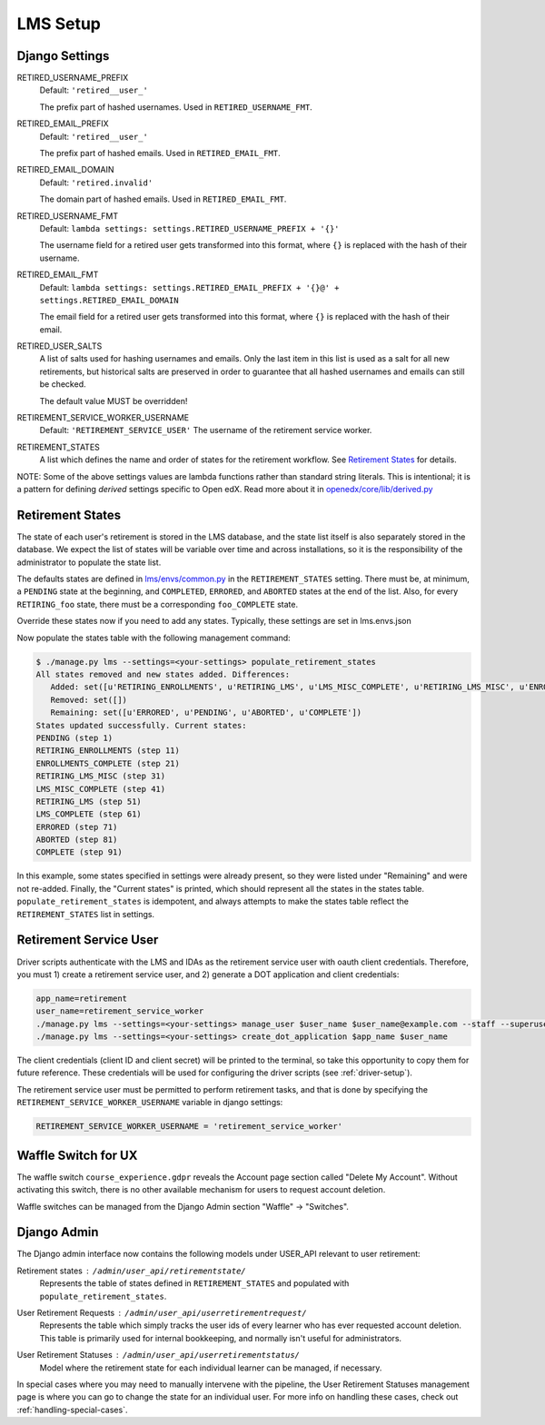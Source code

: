 
*********
LMS Setup
*********

Django Settings
***************

RETIRED_USERNAME_PREFIX
    Default: ``'retired__user_'``
    
    The prefix part of hashed usernames.  Used in ``RETIRED_USERNAME_FMT``.
RETIRED_EMAIL_PREFIX
    Default: ``'retired__user_'``
    
    The prefix part of hashed emails.  Used in ``RETIRED_EMAIL_FMT``.
RETIRED_EMAIL_DOMAIN
    Default: ``'retired.invalid'``
    
    The domain part of hashed emails.  Used in ``RETIRED_EMAIL_FMT``.
RETIRED_USERNAME_FMT
    Default: ``lambda settings: settings.RETIRED_USERNAME_PREFIX + '{}'``
    
    The username field for a retired user gets transformed into this format,
    where ``{}`` is replaced with the hash of their username.
RETIRED_EMAIL_FMT
    Default: ``lambda settings: settings.RETIRED_EMAIL_PREFIX + '{}@' + settings.RETIRED_EMAIL_DOMAIN``

    The email field for a retired user gets transformed into this format, where
    ``{}`` is replaced with the hash of their email.
RETIRED_USER_SALTS
    A list of salts used for hashing usernames and emails.  Only the last item
    in this list is used as a salt for all new retirements, but historical
    salts are preserved in order to guarantee that all hashed usernames and
    emails can still be checked.

    The default value MUST be overridden!
RETIREMENT_SERVICE_WORKER_USERNAME
    Default: ``'RETIREMENT_SERVICE_USER'``
    The username of the retirement service worker.
RETIREMENT_STATES
    A list which defines the name and order of states for the retirement
    workflow.  See `Retirement States`_ for details.

NOTE: Some of the above settings values are lambda functions rather than
standard string literals.  This is intentional; it is a pattern for defining
*derived* settings specific to Open edX.  Read more about it in
`openedx/core/lib/derived.py
<https://github.com/edx/edx-platform/blob/fdc50c3/openedx/core/lib/derived.py>`_

Retirement States
*****************

The state of each user's retirement is stored in the LMS database, and the
state list itself is also separately stored in the database.  We expect the
list of states will be variable over time and across installations, so it is
the responsibility of the administrator to populate the state list.

The defaults states are defined in `lms/envs/common.py
<https://github.com/edx/edx-platform/blob/fe82954/lms/envs/common.py#L3421-L3449>`_
in the ``RETIREMENT_STATES`` setting.  There must be, at minimum, a ``PENDING``
state at the beginning, and ``COMPLETED``, ``ERRORED``, and ``ABORTED`` states
at the end of the list.  Also, for every ``RETIRING_foo`` state, there must be
a corresponding ``foo_COMPLETE`` state.

Override these states now if you need to add any states.  Typically, these settings are set in lms.envs.json

Now populate the states table with the following management command:

.. code-block:: bash

   $ ./manage.py lms --settings=<your-settings> populate_retirement_states
   All states removed and new states added. Differences:
      Added: set([u'RETIRING_ENROLLMENTS', u'RETIRING_LMS', u'LMS_MISC_COMPLETE', u'RETIRING_LMS_MISC', u'ENROLLMENTS_COMPLETE', u'LMS_COMPLETE'])
      Removed: set([])
      Remaining: set([u'ERRORED', u'PENDING', u'ABORTED', u'COMPLETE'])
   States updated successfully. Current states:
   PENDING (step 1)
   RETIRING_ENROLLMENTS (step 11)
   ENROLLMENTS_COMPLETE (step 21)
   RETIRING_LMS_MISC (step 31)
   LMS_MISC_COMPLETE (step 41)
   RETIRING_LMS (step 51)
   LMS_COMPLETE (step 61)
   ERRORED (step 71)
   ABORTED (step 81)
   COMPLETE (step 91)

In this example, some states specified in settings were already present, so
they were listed under "Remaining" and were not re-added.  Finally, the
"Current states" is printed, which should represent all the states in the
states table.  ``populate_retirement_states`` is idempotent, and always
attempts to make the states table reflect the ``RETIREMENT_STATES`` list in
settings.

.. _retirement-service-user:

Retirement Service User
***********************

Driver scripts authenticate with the LMS and IDAs as the retirement service
user with oauth client credentials.  Therefore, you must 1) create a retirement
service user, and 2) generate a DOT application and client credentials:

.. code-block:: bash

   app_name=retirement
   user_name=retirement_service_worker
   ./manage.py lms --settings=<your-settings> manage_user $user_name $user_name@example.com --staff --superuser
   ./manage.py lms --settings=<your-settings> create_dot_application $app_name $user_name

The client credentials (client ID and client secret) will be printed to the
terminal, so take this opportunity to copy them for future reference.  These
credentials will be used for configuring the driver scripts (see :ref:`driver-setup`).

The retirement service user must be permitted to perform retirement tasks, and
that is done by specifying the ``RETIREMENT_SERVICE_WORKER_USERNAME`` variable
in django settings:

.. code-block:: python

   RETIREMENT_SERVICE_WORKER_USERNAME = 'retirement_service_worker'

.. _waffle-switch-for-ux:

Waffle Switch for UX
********************

The waffle switch ``course_experience.gdpr`` reveals the Account page section
called "Delete My Account".  Without activating this switch, there is no other
available mechanism for users to request account deletion.

Waffle switches can be managed from the Django Admin section "Waffle" ->
"Switches".

Django Admin
************

The Django admin interface now contains the following models under USER_API
relevant to user retirement:

Retirement states : ``/admin/user_api/retirementstate/``
    Represents the table of states defined in ``RETIREMENT_STATES`` and
    populated with ``populate_retirement_states``.
User Retirement Requests : ``/admin/user_api/userretirementrequest/``
    Represents the table which simply tracks the user ids of every learner who
    has ever requested account deletion.  This table is primarily used for
    internal bookkeeping, and normally isn't useful for administrators.
User Retirement Statuses : ``/admin/user_api/userretirementstatus/``
    Model where the retirement state for each individual learner can be
    managed, if necessary.

In special cases where you may need to manually intervene with the pipeline,
the User Retirement Statuses management page is where you can go to change the
state for an individual user.  For more info on handling these cases, check out
:ref:`handling-special-cases`.
